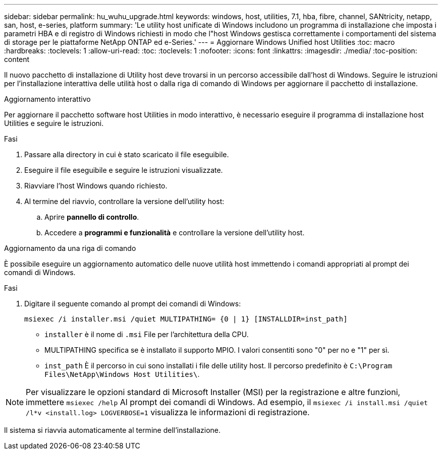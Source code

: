 ---
sidebar: sidebar 
permalink: hu_wuhu_upgrade.html 
keywords: windows, host, utilities, 7.1, hba, fibre, channel, SANtricity, netapp, san, host, e-series, platform 
summary: 'Le utility host unificate di Windows includono un programma di installazione che imposta i parametri HBA e di registro di Windows richiesti in modo che l"host Windows gestisca correttamente i comportamenti del sistema di storage per le piattaforme NetApp ONTAP ed e-Series.' 
---
= Aggiornare Windows Unified host Utilities
:toc: macro
:hardbreaks:
:toclevels: 1
:allow-uri-read: 
:toc: 
:toclevels: 1
:nofooter: 
:icons: font
:linkattrs: 
:imagesdir: ./media/
:toc-position: content


[role="lead"]
Il nuovo pacchetto di installazione di Utility host deve trovarsi in un percorso accessibile dall'host di Windows. Seguire le istruzioni per l'installazione interattiva delle utilità host o dalla riga di comando di Windows per aggiornare il pacchetto di installazione.

[role="tabbed-block"]
====
.Aggiornamento interattivo
--
Per aggiornare il pacchetto software host Utilities in modo interattivo, è necessario eseguire il programma di installazione host Utilities e seguire le istruzioni.

.Fasi
. Passare alla directory in cui è stato scaricato il file eseguibile.
. Eseguire il file eseguibile e seguire le istruzioni visualizzate.
. Riavviare l'host Windows quando richiesto.
. Al termine del riavvio, controllare la versione dell'utility host:
+
.. Aprire *pannello di controllo*.
.. Accedere a *programmi e funzionalità* e controllare la versione dell'utility host.




--
.Aggiornamento da una riga di comando
--
È possibile eseguire un aggiornamento automatico delle nuove utilità host immettendo i comandi appropriati al prompt dei comandi di Windows.

.Fasi
. Digitare il seguente comando al prompt dei comandi di Windows:
+
`msiexec /i installer.msi /quiet MULTIPATHING= {0 | 1} [INSTALLDIR=inst_path]`

+
** `installer` è il nome di `.msi` File per l'architettura della CPU.
** MULTIPATHING specifica se è installato il supporto MPIO. I valori consentiti sono "0" per no e "1" per sì.
** `inst_path` È il percorso in cui sono installati i file delle utility host. Il percorso predefinito è `C:\Program Files\NetApp\Windows Host Utilities\`.





NOTE: Per visualizzare le opzioni standard di Microsoft Installer (MSI) per la registrazione e altre funzioni, immettere `msiexec /help` Al prompt dei comandi di Windows. Ad esempio, il `msiexec /i install.msi /quiet /l*v <install.log> LOGVERBOSE=1` visualizza le informazioni di registrazione.

Il sistema si riavvia automaticamente al termine dell'installazione.

--
====